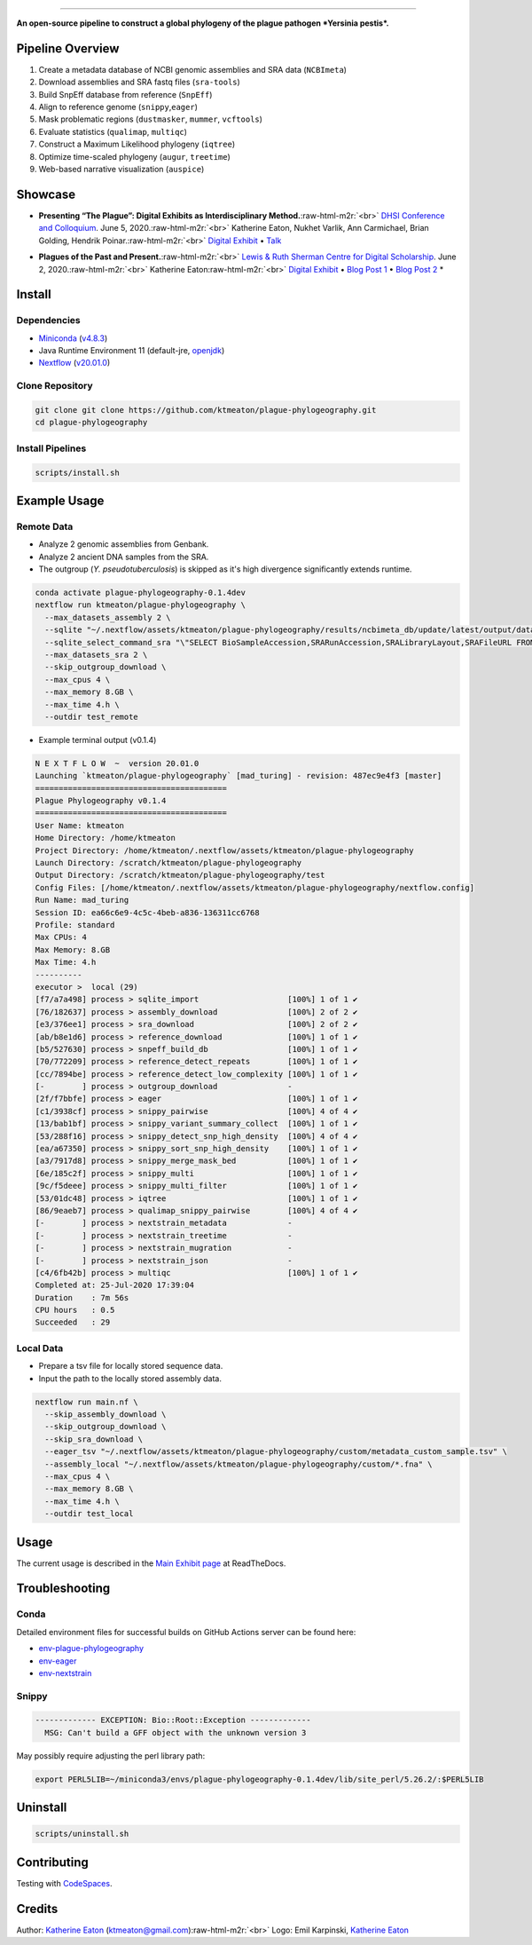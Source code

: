 .. role:: raw-html-m2r(raw)
   :format: html



.. image:: https://raw.githubusercontent.com/ktmeaton/plague-phylogeography/master/docs/images/plague-phylo-logo.png
   :target: https://raw.githubusercontent.com/ktmeaton/plague-phylogeography/master/docs/images/plague-phylo-logo.png
   :alt: ktmeaton/plague-phylogeography

====================================================================================================================================================================================================================================================================================

**An open-source pipeline to construct a global phylogeny of the plague pathogen *Yersinia pestis*.**


.. image:: https://img.shields.io/badge/License-MIT-yellow.svg
   :target: https://github.com/ktmeaton/plague-phylogeography/blob/master/LICENSE
   :alt: License: MIT


.. image:: https://img.shields.io/badge/nextflow-%E2%89%A520.01.0-blue.svg
   :target: https://www.nextflow.io/
   :alt: Nextflow


.. image:: https://github.com/ktmeaton/plague-phylogeography/workflows/Install/badge.svg?branch=master
   :target: https://github.com/ktmeaton/NCBImeta/actions?query=workflow%3ABuilding+branch%3Amaster
   :alt: Build Status


.. image:: https://img.shields.io/github/issues/ktmeaton/plague-phylogeography.svg
   :target: https://github.com/ktmeaton/plague-phylogeography/issues
   :alt: GitHub issues


Pipeline Overview
-----------------


#. Create a metadata database of NCBI genomic assemblies and SRA data (\ ``NCBImeta``\ )
#. Download assemblies and SRA fastq files (\ ``sra-tools``\ )
#. Build SnpEff database from reference (\ ``SnpEff``\ )
#. Align to reference genome (\ ``snippy``\ ,\ ``eager``\ )
#. Mask problematic regions (\ ``dustmasker``\ , ``mummer``\ , ``vcftools``\ )
#. Evaluate statistics (\ ``qualimap``\ , ``multiqc``\ )
#. Construct a Maximum Likelihood phylogeny (\ ``iqtree``\ )
#. Optimize time-scaled phylogeny (\ ``augur``\ , ``treetime``\ )
#. Web-based narrative visualization (\ ``auspice``\ )

Showcase
--------


.. raw:: html

   <div>
   <a href="https://nextstrain.org/community/narratives/ktmeaton/plague-phylogeography/DHSI2020Remote">
   <img src="https://raw.githubusercontent.com/ktmeaton/plague-phylogeography/master/docs/images/thumbnail_DHSI2020.png" alt="DHSI2020 NextStrain Exhibit" style="width:100%;">
   </a>
   </div>



* **Presenting “The Plague”: Digital Exhibits as Interdisciplinary Method.**\ :raw-html-m2r:`<br>`
  `DHSI Conference and Colloquium <https://dhsi.org/colloquium/>`_. June 5, 2020.\ :raw-html-m2r:`<br>`
  Katherine Eaton, Nukhet Varlik, Ann Carmichael, Brian Golding, Hendrik Poinar.\ :raw-html-m2r:`<br>`
  `Digital Exhibit <https://nextstrain.org/community/narratives/ktmeaton/plague-phylogeography/DHSI2020Remote>`_ • `Talk <https://omekas.library.uvic.ca/files/original/bd5516ed57c38f589a6054df32e9aafcdfb1aeb9.mp4>`_


.. raw:: html

   <div>
   <a href="https://nextstrain.org/community/narratives/ktmeaton/plague-phylogeography/plagueSCDS2020Remote">
   <img src="https://raw.githubusercontent.com/ktmeaton/plague-phylogeography/master/docs/images/thumbnail_SCDS2020.png" alt="SCDS2020 NextStrain Exhibit" style="width:100%;">
   </a>
   </div>



* **Plagues of the Past and Present.**\ :raw-html-m2r:`<br>`
  `Lewis & Ruth Sherman Centre for Digital Scholarship <https://dhsi.org/colloquium/>`_. June 2, 2020.\ :raw-html-m2r:`<br>`
  Katherine Eaton\ :raw-html-m2r:`<br>`
  `Digital Exhibit <https://nextstrain.org/community/narratives/ktmeaton/plague-phylogeography/plagueSCDS2020Remote>`_ • `Blog Post 1 <https://scds.ca/constructing-a-digital-disease-exhibit/>`_ • `Blog Post 2 <https://scds.ca/plagues-of-the-past-and-present/>`_ *

Install
-------

Dependencies
^^^^^^^^^^^^


* `Miniconda <https://docs.conda.io/en/latest/miniconda.html>`_ (\ `v4.8.3 <https://repo.anaconda.com/miniconda/Miniconda3-py37_4.8.3-Linux-x86_64.sh>`_\ )
* Java Runtime Environment 11 (default-jre, `openjdk <https://github.com/openjdk/jdk>`_\ )
* `Nextflow <https://www.nextflow.io/>`_ (\ `v20.01.0 <https://github.com/nextflow-io/nextflow/releases/download/v20.01.0/nextflow>`_\ )

Clone Repository
^^^^^^^^^^^^^^^^

.. code-block:: bash

   git clone git clone https://github.com/ktmeaton/plague-phylogeography.git
   cd plague-phylogeography

Install Pipelines
^^^^^^^^^^^^^^^^^

.. code-block:: bash

   scripts/install.sh

Example Usage
-------------

Remote Data
^^^^^^^^^^^


* Analyze 2 genomic assemblies from Genbank.
* Analyze 2 ancient DNA samples from the SRA.
* The outgroup (\ *Y. pseudotuberculosis*\ ) is skipped as it's high divergence significantly extends runtime.

.. code-block:: bash

   conda activate plague-phylogeography-0.1.4dev
   nextflow run ktmeaton/plague-phylogeography \
     --max_datasets_assembly 2 \
     --sqlite "~/.nextflow/assets/ktmeaton/plague-phylogeography/results/ncbimeta_db/update/latest/output/database/yersinia_pestis_db.sqlite" \
     --sqlite_select_command_sra "\"SELECT BioSampleAccession,SRARunAccession,SRALibraryLayout,SRAFileURL FROM Master WHERE (SRARunAccession = 'SRR1048902' OR SRARunAccession = 'SRR1048905')\"" \
     --max_datasets_sra 2 \
     --skip_outgroup_download \
     --max_cpus 4 \
     --max_memory 8.GB \
     --max_time 4.h \
     --outdir test_remote


* Example terminal output (v0.1.4)

.. code-block:: bash

   N E X T F L O W  ~  version 20.01.0
   Launching `ktmeaton/plague-phylogeography` [mad_turing] - revision: 487ec9e4f3 [master]
   =========================================
   Plague Phylogeography v0.1.4
   =========================================
   User Name: ktmeaton
   Home Directory: /home/ktmeaton
   Project Directory: /home/ktmeaton/.nextflow/assets/ktmeaton/plague-phylogeography
   Launch Directory: /scratch/ktmeaton/plague-phylogeography
   Output Directory: /scratch/ktmeaton/plague-phylogeography/test
   Config Files: [/home/ktmeaton/.nextflow/assets/ktmeaton/plague-phylogeography/nextflow.config]
   Run Name: mad_turing
   Session ID: ea66c6e9-4c5c-4beb-a836-136311cc6768
   Profile: standard
   Max CPUs: 4
   Max Memory: 8.GB
   Max Time: 4.h
   ----------
   executor >  local (29)
   [f7/a7a498] process > sqlite_import                   [100%] 1 of 1 ✔
   [76/182637] process > assembly_download               [100%] 2 of 2 ✔
   [e3/376ee1] process > sra_download                    [100%] 2 of 2 ✔
   [ab/b8e1d6] process > reference_download              [100%] 1 of 1 ✔
   [b5/527630] process > snpeff_build_db                 [100%] 1 of 1 ✔
   [70/772209] process > reference_detect_repeats        [100%] 1 of 1 ✔
   [cc/7894be] process > reference_detect_low_complexity [100%] 1 of 1 ✔
   [-        ] process > outgroup_download               -
   [2f/f7bbfe] process > eager                           [100%] 1 of 1 ✔
   [c1/3938cf] process > snippy_pairwise                 [100%] 4 of 4 ✔
   [13/bab1bf] process > snippy_variant_summary_collect  [100%] 1 of 1 ✔
   [53/288f16] process > snippy_detect_snp_high_density  [100%] 4 of 4 ✔
   [ea/a67350] process > snippy_sort_snp_high_density    [100%] 1 of 1 ✔
   [a3/7917d8] process > snippy_merge_mask_bed           [100%] 1 of 1 ✔
   [6e/185c2f] process > snippy_multi                    [100%] 1 of 1 ✔
   [9c/f5deee] process > snippy_multi_filter             [100%] 1 of 1 ✔
   [53/01dc48] process > iqtree                          [100%] 1 of 1 ✔
   [86/9eaeb7] process > qualimap_snippy_pairwise        [100%] 4 of 4 ✔
   [-        ] process > nextstrain_metadata             -
   [-        ] process > nextstrain_treetime             -
   [-        ] process > nextstrain_mugration            -
   [-        ] process > nextstrain_json                 -
   [c4/6fb42b] process > multiqc                         [100%] 1 of 1 ✔
   Completed at: 25-Jul-2020 17:39:04
   Duration    : 7m 56s
   CPU hours   : 0.5
   Succeeded   : 29

Local Data
^^^^^^^^^^


* Prepare a tsv file for locally stored sequence data.
* Input the path to the locally stored assembly data.

.. code-block:: bash

   nextflow run main.nf \
     --skip_assembly_download \
     --skip_outgroup_download \
     --skip_sra_download \
     --eager_tsv "~/.nextflow/assets/ktmeaton/plague-phylogeography/custom/metadata_custom_sample.tsv" \
     --assembly_local "~/.nextflow/assets/ktmeaton/plague-phylogeography/custom/*.fna" \
     --max_cpus 4 \
     --max_memory 8.GB \
     --max_time 4.h \
     --outdir test_local

Usage
-----

The current usage is described in the `Main Exhibit page <https://plague-phylogeography.readthedocs.io/en/latest/exhibit/exhibit_link.html#main-exhibit>`_ at ReadTheDocs.

Troubleshooting
---------------

Conda
^^^^^

Detailed environment files for successful builds on GitHub Actions server can be found here:


* `env-plague-phylogeography <https://github.com/ktmeaton/plague-phylogeography/suites/950969190/artifacts/11859138>`_
* `env-eager <https://github.com/ktmeaton/plague-phylogeography/suites/950969190/artifacts/11859136>`_
* `env-nextstrain <https://github.com/ktmeaton/plague-phylogeography/suites/950969190/artifacts/11859136>`_

Snippy
^^^^^^

.. code-block:: bash

   ------------- EXCEPTION: Bio::Root::Exception -------------
     MSG: Can't build a GFF object with the unknown version 3

May possibly require adjusting the perl library path:

.. code-block:: bash

   export PERL5LIB=~/miniconda3/envs/plague-phylogeography-0.1.4dev/lib/site_perl/5.26.2/:$PERL5LIB

Uninstall
---------

.. code-block:: bash

   scripts/uninstall.sh

Contributing
------------

Testing with `CodeSpaces <https://ktmeaton-plague-phylogeography-wg4r.github.dev/>`_.

Credits
-------

Author: `Katherine Eaton <https://github.com/ktmeaton>`_ (ktmeaton@gmail.com)\ :raw-html-m2r:`<br>`
Logo: Emil Karpinski, `Katherine Eaton <https://github.com/ktmeaton>`_  
